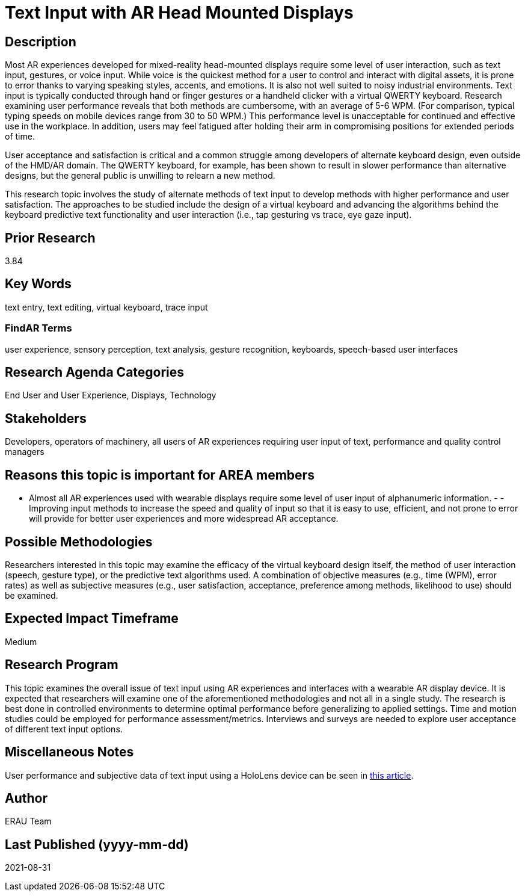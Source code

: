 [[ra-Einput-textinput]]

# Text Input with AR Head Mounted Displays

## Description
Most AR experiences developed for mixed-reality head-mounted displays require some level of user interaction, such as text input, gestures, or voice input. While voice is the quickest method for a user to control and interact with digital assets, it is prone to error thanks to varying speaking styles, accents, and emotions. It is also not well suited to noisy industrial environments. Text input is typically conducted through hand or finger gestures or a handheld clicker with a virtual QWERTY keyboard. Research examining user performance reveals that both methods are cumbersome, with an average of 5-6 WPM. (For comparison, typical typing speeds on mobile devices range from 30 to 50 WPM.) This performance level is unacceptable for continued and effective use in the workplace. In addition, users may feel fatigued after holding their arm in compromising positions for extended periods of time.

User acceptance and satisfaction is critical and a common struggle among developers of alternate keyboard design, even outside of the HMD/AR domain. The QWERTY keyboard, for example, has been shown to result in slower performance than alternative designs, but the general public is unwilling to relearn a new method.

This research topic involves the study of alternate methods of text input to develop methods with higher performance and user satisfaction. The approaches to be studied include the design of a virtual keyboard and advancing the algorithms behind the keyboard predictive text functionality and user interaction (i.e., tap gesturing vs trace, eye gaze input).

## Prior Research
3.84

## Key Words
text entry, text editing, virtual keyboard, trace input

### FindAR Terms
user experience, sensory perception, text analysis, gesture recognition, keyboards, speech-based user interfaces

## Research Agenda Categories
End User and User Experience, Displays, Technology

## Stakeholders
Developers, operators of machinery, all users of AR experiences requiring user input of text, performance and quality control managers

## Reasons this topic is important for AREA members
- Almost all AR experiences used with wearable displays require some level of user input of alphanumeric information. - - Improving input methods to increase the speed and quality of input so that it is easy to use, efficient, and not prone to error will provide for better user experiences and more widespread AR acceptance.

## Possible Methodologies
Researchers interested in this topic may examine the efficacy of the virtual keyboard design itself, the method of user interaction (speech, gesture type), or the predictive text algorithms used. A combination of objective measures (e.g., time (WPM), error rates) as well as subjective measures (e.g., user satisfaction, acceptance, preference among methods, likelihood to use) should be examined.

## Expected Impact Timeframe
Medium

## Research Program
This topic examines the overall issue of text input using AR experiences and interfaces with a wearable AR display device. It is expected that researchers will examine one of the aforementioned methodologies and not all in a single study. The research is best done in controlled environments to determine optimal performance before generalizing to applied settings. Time and motion studies could be employed for performance assessment/metrics. Interviews and surveys are needed to explore user acceptance of different text input options.

## Miscellaneous Notes
User performance and subjective data of text input using a HoloLens device can be seen in https://journals.sagepub.com/doi/pdf/10.1177/1071181319631279/[this article].

## Author
ERAU Team

## Last Published (yyyy-mm-dd)
2021-08-31
